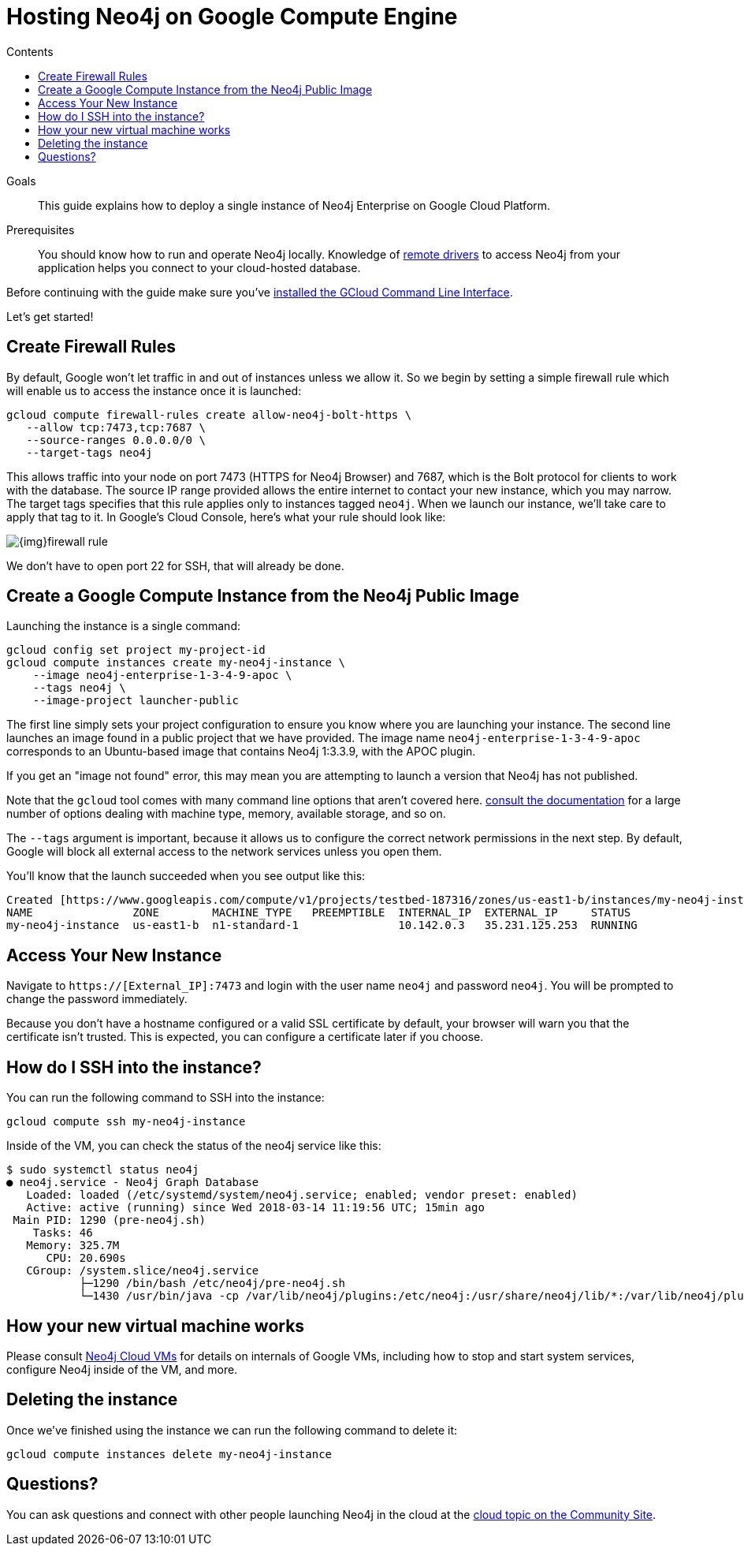 = Hosting Neo4j on Google Compute Engine
:slug: neo4j-cloud-google-image
:level: Intermediate
:section: Neo4j in the Cloud
:section-link: guide-cloud-deployment
:sectanchors:
:toc:
:toc-title: Contents
:toclevels: 1

.Goals
[abstract]
This guide explains how to deploy a single instance of Neo4j Enterprise on Google Cloud Platform.

.Prerequisites
[abstract]
You should know how to run and operate Neo4j locally.
Knowledge of link:/developer/language-guides[remote drivers] to access Neo4j from your application helps you connect to your cloud-hosted database.

[#neo4j-gcp]
Before continuing with the guide make sure you've https://cloud.google.com/sdk/downloads[installed the GCloud Command Line Interface^].

Let's get started!

[#firewall-rules]
== Create Firewall Rules

By default, Google won't let traffic in and out of instances unless we allow it.  So we
begin by setting a simple firewall rule which will enable us to access the instance once
it is launched:

[source,shell]
```
gcloud compute firewall-rules create allow-neo4j-bolt-https \
   --allow tcp:7473,tcp:7687 \
   --source-ranges 0.0.0.0/0 \
   --target-tags neo4j
```

This allows traffic into your node on port 7473 (HTTPS for Neo4j Browser) and 7687, which is
the Bolt protocol for clients to work with the database.  The source IP range provided allows
the entire internet to contact your new instance, which you may narrow.  The target tags
specifies that this rule applies only to instances tagged `neo4j`.  When we launch our 
instance, we'll take care to apply that tag to it.  In Google's Cloud Console, here's what
your rule should look like:

image::{img}firewall-rule.png[]

We don't have to open port 22 for SSH, that will already be done.

[#compute-instance]
== Create a Google Compute Instance from the Neo4j Public Image

Launching the instance is a single command:

[source,shell]
```
gcloud config set project my-project-id
gcloud compute instances create my-neo4j-instance \
    --image neo4j-enterprise-1-3-4-9-apoc \
    --tags neo4j \
    --image-project launcher-public
```

The first line simply sets your project configuration to ensure you know where you are launching
your instance.  The second line launches an image found in a public project that we have provided.
The image name `neo4j-enterprise-1-3-4-9-apoc` corresponds to an Ubuntu-based image that contains
Neo4j 1:3.3.9, with the APOC plugin.

If you get an "image not found" error, this may mean you are attempting to launch a version that
Neo4j has not published.

Note that the `gcloud` tool comes with many command line options that aren't covered here.
https://cloud.google.com/sdk/gcloud/reference/compute/instances/create[consult the documentation]
for a large number of options dealing with machine type, memory, available storage, and so on.

The `--tags` argument is important, because it allows us to configure the correct network 
permissions in the next step.  By default, Google will block all external access to the network
services unless you open them.

You'll know that the launch succeeded when you see output like this:

[source,shell]
```
Created [https://www.googleapis.com/compute/v1/projects/testbed-187316/zones/us-east1-b/instances/my-neo4j-instance].
NAME               ZONE        MACHINE_TYPE   PREEMPTIBLE  INTERNAL_IP  EXTERNAL_IP     STATUS
my-neo4j-instance  us-east1-b  n1-standard-1               10.142.0.3   35.231.125.253  RUNNING
```

[#access-instance]
== Access Your New Instance

Navigate to `https://[External_IP]:7473` and login with the user name `neo4j` and password `neo4j`.
You will be prompted to change the password immediately.

Because you don't have a hostname configured or a valid SSL certificate by default, your browser
will warn you that the certificate isn't trusted.  This is expected, you can configure a certificate
later if you choose.

[#ssh-instance]
== How do I SSH into the instance?

You can run the following command to SSH into the instance:

[source,shell]
----
gcloud compute ssh my-neo4j-instance
----

Inside of the VM, you can check the status of the neo4j service like this:

[source,shell]
----
$ sudo systemctl status neo4j
● neo4j.service - Neo4j Graph Database
   Loaded: loaded (/etc/systemd/system/neo4j.service; enabled; vendor preset: enabled)
   Active: active (running) since Wed 2018-03-14 11:19:56 UTC; 15min ago
 Main PID: 1290 (pre-neo4j.sh)
    Tasks: 46
   Memory: 325.7M
      CPU: 20.690s
   CGroup: /system.slice/neo4j.service
           ├─1290 /bin/bash /etc/neo4j/pre-neo4j.sh
           └─1430 /usr/bin/java -cp /var/lib/neo4j/plugins:/etc/neo4j:/usr/share/neo4j/lib/*:/var/lib/neo4j/plugins/* -server -XX:+UseG1GC 
----

[#vm-workings]
== How your new virtual machine works

Please consult link:/developer/guide-cloud-deployment/neo4j-cloud-vms[Neo4j Cloud VMs] for details on internals of 
Google VMs, including how to stop and start system services, configure Neo4j inside of the VM, and more.

[#delete-instance]
== Deleting the instance

Once we've finished using the instance we can run the following command to delete it:

[source,shell]
```
gcloud compute instances delete my-neo4j-instance
```

[#gcp-resources]
== Questions?

You can ask questions and connect with other people launching Neo4j in the cloud at the 
https://community.neo4j.com/c/neo4j-graph-platform/cloud[cloud topic on the Community Site^].
